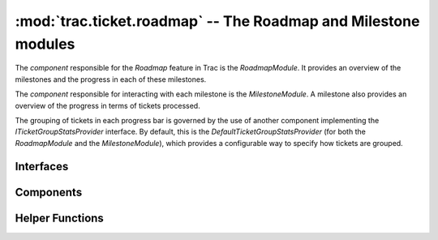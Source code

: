 :mod:`trac.ticket.roadmap` -- The Roadmap and Milestone modules
===============================================================

.. module :: trac.ticket.roadmap

The `component` responsible for the *Roadmap* feature in Trac is the
`RoadmapModule`. It provides an overview of the milestones and the
progress in each of these milestones.

The `component` responsible for interacting with each milestone is the
`MilestoneModule`. A milestone also provides an overview of the
progress in terms of tickets processed.

The grouping of tickets in each progress bar is governed by the use of
another component implementing the `ITicketGroupStatsProvider`
interface. By default, this is the `DefaultTicketGroupStatsProvider`
(for both the `RoadmapModule` and the `MilestoneModule`), which
provides a configurable way to specify how tickets are grouped.


Interfaces
----------

.. autoclass :: ITicketGroupStatsProvider
   :members:

   See also :extensionpoints:`trac.ticket.roadmap.ITicketGroupStatsProvider`

.. autoclass :: TicketGroupStats
   :members:


Components
----------

.. autoclass :: MilestoneModule
   :members:
   :exclude-members: resource_exists

.. autoclass :: RoadmapModule
   :members:

.. autoclass :: DefaultTicketGroupStatsProvider
   :members:
   :exclude-members: milestone_groups_section


Helper Functions
----------------

.. autofunction :: apply_ticket_permissions
.. autofunction :: get_tickets_for_milestone
.. autofunction :: grouped_stats_data
.. autofunction :: get_num_tickets_for_milestone
.. autofunction :: group_milestones
